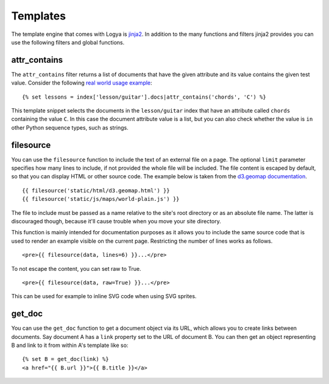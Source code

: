 .. templates:

Templates
=========

The template engine that comes with Logya is `jinja2 <http://jinja.pocoo.org/>`_. In addition to the many functions and filters jinja2 provides you can use the following filters and global functions.

attr_contains
-------------

The ``attr_contains`` filter returns a list of documents that have the given attribute and its value contains the given test value. Consider the following `real world usage example <http://guitarstreams.com/chord/guitar/C/>`_:

::

    {% set lessons = index['lesson/guitar'].docs|attr_contains('chords', 'C') %}

This template snippet selects the documents in the ``lesson/guitar`` index that have an attribute called ``chords`` containing the value ``C``. In this case the document attribute value is a list, but you can also check whether the value is ``in`` other Python sequence types, such as strings.


filesource
----------

You can use the ``filesource`` function to include the text of an external file on a page. The optional ``limit`` parameter specifies how many lines to include, if not provided the whole file will be included. The file content is escaped by default, so that you can display HTML or other source code. The example below is taken from the `d3.geomap documentation <http://d3-geomap.github.io/>`_.

::

    {{ filesource('static/html/d3.geomap.html') }}
    {{ filesource('static/js/maps/world-plain.js') }}

The file to include must be passed as a name relative to the site's root directory or as an absolute file name. The latter is discouraged though, because it'll cause trouble when you move your site directory.

This function is mainly intended for documentation purposes as it allows you to include the same source code that is used to render an example visible on the current page. Restricting the number of lines works as follows.

::

    <pre>{{ filesource(data, lines=6) }}...</pre>

To not escape the content, you can set raw to True.

::

    <pre>{{ filesource(data, raw=True) }}...</pre>

This can be used for example to inline SVG code when using SVG sprites.

get_doc
-------

You can use the ``get_doc`` function to get a document object via its URL, which allows you to create links between documents. Say document A has a ``link`` property set to the URL of document B. You can then get an object representing B and link to it from within A's template like so:

::

    {% set B = get_doc(link) %}
    <a href="{{ B.url }}">{{ B.title }}</a>
